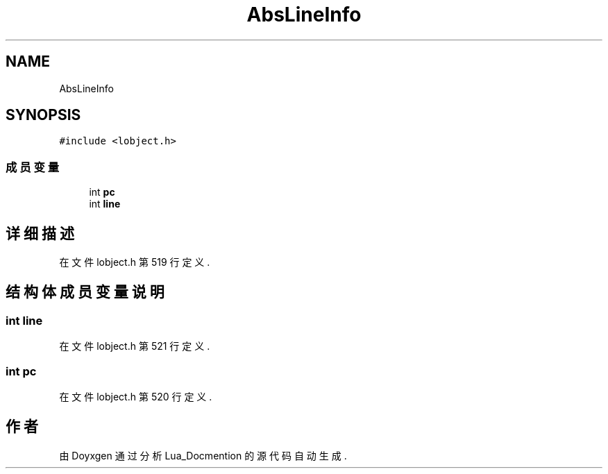 .TH "AbsLineInfo" 3 "2020年 九月 8日 星期二" "Lua_Docmention" \" -*- nroff -*-
.ad l
.nh
.SH NAME
AbsLineInfo
.SH SYNOPSIS
.br
.PP
.PP
\fC#include <lobject\&.h>\fP
.SS "成员变量"

.in +1c
.ti -1c
.RI "int \fBpc\fP"
.br
.ti -1c
.RI "int \fBline\fP"
.br
.in -1c
.SH "详细描述"
.PP 
在文件 lobject\&.h 第 519 行定义\&.
.SH "结构体成员变量说明"
.PP 
.SS "int line"

.PP
在文件 lobject\&.h 第 521 行定义\&.
.SS "int pc"

.PP
在文件 lobject\&.h 第 520 行定义\&.

.SH "作者"
.PP 
由 Doyxgen 通过分析 Lua_Docmention 的 源代码自动生成\&.
